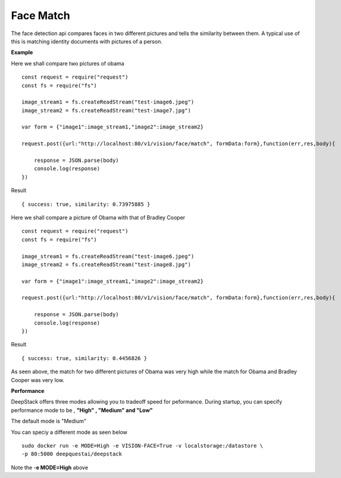 .. DeepStack documentation master file, created by
   sphinx-quickstart on Wed Dec 12 17:30:35 2018.
   You can adapt this file completely to your liking, but it should at least
   contain the root `toctree` directive.

.. _facematch:

Face Match
===========

The face detection api compares faces in two different pictures and tells the similarity between them.
A typical use of this is matching identity documents with pictures of a person.


**Example**

Here we shall compare two pictures of obama

.. figure:: test-image6.jpeg
    :align: center

.. figure:: test-image7.jpg
    :align: center

::

    const request = require("request")
    const fs = require("fs")

    image_stream1 = fs.createReadStream("test-image6.jpeg")
    image_stream2 = fs.createReadStream("test-image7.jpg")
 
    var form = {"image1":image_stream1,"image2":image_stream2}

    request.post({url:"http://localhost:80/v1/vision/face/match", formData:form},function(err,res,body){

        response = JSON.parse(body)
        console.log(response)
    })

Result ::

    { success: true, similarity: 0.73975885 }

Here we shall compare a picture of Obama with that of Bradley Cooper

.. figure:: test-image6.jpeg
    :align: center

.. figure:: test-image8.jpg
    :align: center

::

    const request = require("request")
    const fs = require("fs")

    image_stream1 = fs.createReadStream("test-image6.jpeg")
    image_stream2 = fs.createReadStream("test-image8.jpg")
 
    var form = {"image1":image_stream1,"image2":image_stream2}

    request.post({url:"http://localhost:80/v1/vision/face/match", formData:form},function(err,res,body){

        response = JSON.parse(body)
        console.log(response)
    })


Result ::

    { success: true, similarity: 0.4456826 }


As seen above, the match for two different pictures of Obama was very high while the match for Obama and Bradley Cooper was very low.

**Performance**

DeepStack offers three modes allowing you to tradeoff speed for peformance. 
During startup, you can specify performance mode to be , **"High" , "Medium" and "Low"**

The default mode is "Medium"

You can speciy a different mode as seen below ::

    sudo docker run -e MODE=High -e VISION-FACE=True -v localstorage:/datastore \
    -p 80:5000 deepquestai/deepstack

Note the -**e MODE=High** above 